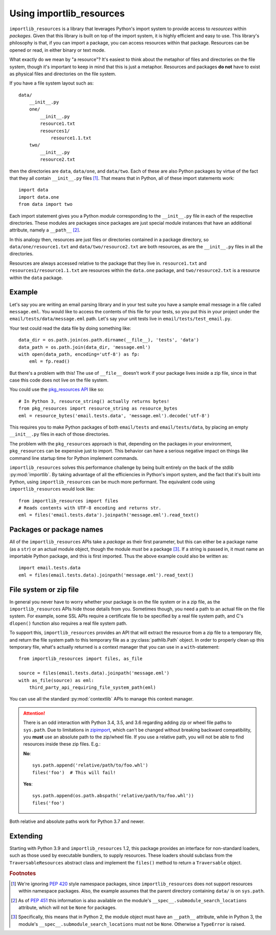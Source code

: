 .. _using:

===========================
 Using importlib_resources
===========================

``importlib_resources`` is a library that leverages Python's import system to
provide access to *resources* within *packages*.  Given that this library is
built on top of the import system, it is highly efficient and easy to use.
This library's philosophy is that, if you can import a package, you can access
resources within that package.  Resources can be opened or read, in either
binary or text mode.

What exactly do we mean by "a resource"?  It's easiest to think about the
metaphor of files and directories on the file system, though it's important to
keep in mind that this is just a metaphor.  Resources and packages **do not**
have to exist as physical files and directories on the file system.

If you have a file system layout such as::

    data/
        __init__.py
        one/
            __init__.py
            resource1.txt
            resources1/
                resource1.1.txt
        two/
            __init__.py
            resource2.txt

then the directories are ``data``, ``data/one``, and ``data/two``.  Each of
these are also Python packages by virtue of the fact that they all contain
``__init__.py`` files [#fn1]_.  That means that in Python, all of these import
statements work::

    import data
    import data.one
    from data import two

Each import statement gives you a Python *module* corresponding to the
``__init__.py`` file in each of the respective directories.  These modules are
packages since packages are just special module instances that have an
additional attribute, namely a ``__path__`` [#fn2]_.

In this analogy then, resources are just files or directories contained in a
package directory, so
``data/one/resource1.txt`` and ``data/two/resource2.txt`` are both resources,
as are the ``__init__.py`` files in all the directories.

Resources are always accessed relative to the package that they live in.
``resource1.txt`` and ``resources1/resource1.1.txt`` are resources within
the ``data.one`` package, and
``two/resource2.txt`` is a resource within the
``data`` package.


Example
=======

Let's say you are writing an email parsing library and in your test suite you
have a sample email message in a file called ``message.eml``.  You would like
to access the contents of this file for your tests, so you put this in your
project under the ``email/tests/data/message.eml`` path.  Let's say your unit
tests live in ``email/tests/test_email.py``.

Your test could read the data file by doing something like::

    data_dir = os.path.join(os.path.dirname(__file__), 'tests', 'data')
    data_path = os.path.join(data_dir, 'message.eml')
    with open(data_path, encoding='utf-8') as fp:
        eml = fp.read()

But there's a problem with this!  The use of ``__file__`` doesn't work if your
package lives inside a zip file, since in that case this code does not live on
the file system.

You could use the `pkg_resources API`_ like so::

    # In Python 3, resource_string() actually returns bytes!
    from pkg_resources import resource_string as resource_bytes
    eml = resource_bytes('email.tests.data', 'message.eml').decode('utf-8')

This requires you to make Python packages of both ``email/tests`` and
``email/tests/data``, by placing an empty ``__init__.py`` files in each of
those directories.

The problem with the ``pkg_resources`` approach is that, depending on the
packages in your environment, ``pkg_resources`` can be expensive
just to import.  This behavior
can have a serious negative impact on things like command line startup time
for Python implement commands.

``importlib_resources`` solves this performance challenge by being built
entirely on the back of the
stdlib :py:mod:`importlib`.  By taking advantage of all the efficiencies in
Python's import system, and the fact that it's built into Python, using
``importlib_resources`` can be much more performant.  The equivalent code
using ``importlib_resources`` would look like::

    from importlib_resources import files
    # Reads contents with UTF-8 encoding and returns str.
    eml = files('email.tests.data').joinpath('message.eml').read_text()


Packages or package names
=========================

All of the ``importlib_resources`` APIs take a *package* as their first
parameter, but this can either be a package name (as a ``str``) or an actual
module object, though the module *must* be a package [#fn3]_.  If a string is
passed in, it must name an importable Python package, and this is first
imported.  Thus the above example could also be written as::

    import email.tests.data
    eml = files(email.tests.data).joinpath('message.eml').read_text()


File system or zip file
=======================

In general you never have to worry whether your package is on the file system
or in a zip file, as the ``importlib_resources`` APIs hide those details from
you.  Sometimes though, you need a path to an actual file on the file system.
For example, some SSL APIs require a certificate file to be specified by a
real file system path, and C's ``dlopen()`` function also requires a real file
system path.

To support this, ``importlib_resources`` provides an API that will extract the
resource from a zip file to a temporary file, and return the file system path
to this temporary file as a :py:class:`pathlib.Path` object.  In order to
properly clean up this temporary file, what's actually returned is a context
manager that you can use in a ``with``-statement::

    from importlib_resources import files, as_file

    source = files(email.tests.data).joinpath('message.eml')
    with as_file(source) as eml:
        third_party_api_requiring_file_system_path(eml)

You can use all the standard :py:mod:`contextlib` APIs to manage this context
manager.

.. attention::

   There is an odd interaction with Python 3.4, 3.5, and 3.6 regarding adding
   zip or wheel file paths to ``sys.path``.  Due to limitations in `zipimport
   <https://docs.python.org/3/library/zipimport.html>`_, which can't be
   changed without breaking backward compatibility, you **must** use an
   absolute path to the zip/wheel file.  If you use a relative path, you will
   not be able to find resources inside these zip files.  E.g.:

   **No**::

       sys.path.append('relative/path/to/foo.whl')
       files('foo')  # This will fail!

   **Yes**::

       sys.path.append(os.path.abspath('relative/path/to/foo.whl'))
       files('foo')

Both relative and absolute paths work for Python 3.7 and newer.


Extending
=========

Starting with Python 3.9 and ``importlib_resources`` 1.2, this package
provides an interface for non-standard loaders, such as those used by
executable bundlers, to supply resources. These loaders should subclass
from the ``TraversableResources`` abstract class and implement the
``files()`` method to return a ``Traversable`` object.


.. rubric:: Footnotes

.. [#fn1] We're ignoring `PEP 420
          <https://www.python.org/dev/peps/pep-0420/>`_ style namespace
          packages, since ``importlib_resources`` does not support resources
          within namespace packages.  Also, the example assumes that the
          parent directory containing ``data/`` is on ``sys.path``.

.. [#fn2] As of `PEP 451 <https://www.python.org/dev/peps/pep-0451/>`_ this
          information is also available on the module's
          ``__spec__.submodule_search_locations`` attribute, which will not be
          ``None`` for packages.

.. [#fn3] Specifically, this means that in Python 2, the module object must
          have an ``__path__`` attribute, while in Python 3, the module's
          ``__spec__.submodule_search_locations`` must not be ``None``.
          Otherwise a ``TypeError`` is raised.


.. _`pkg_resources API`: http://setuptools.readthedocs.io/en/latest/pkg_resources.html#basic-resource-access
.. _`loader`: https://docs.python.org/3/reference/import.html#finders-and-loaders
.. _`ResourceReader`: https://docs.python.org/3.7/library/importlib.html#importlib.abc.ResourceReader
